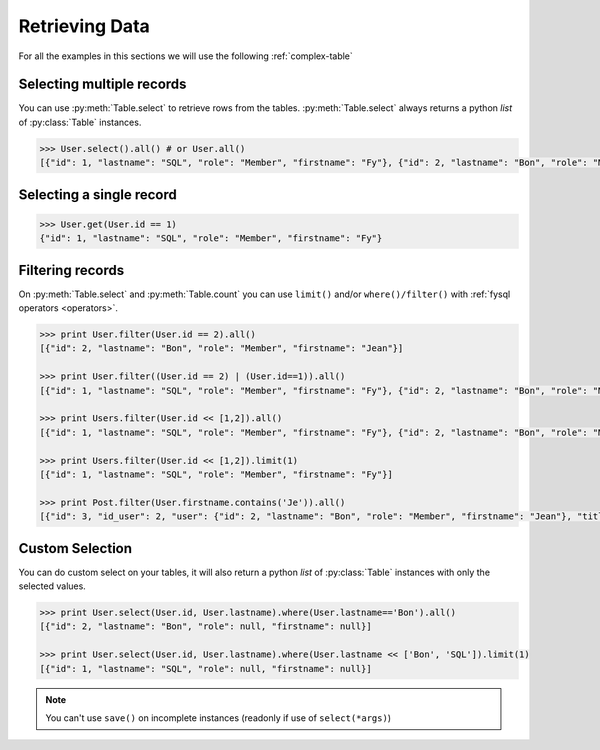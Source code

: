 .. _select:

Retrieving Data
===============

For all the examples in this sections we will use the following :ref:`complex-table`


Selecting multiple records
--------------------------
You can use :py:meth:`Table.select` to retrieve rows from the tables. :py:meth:`Table.select` always returns a python *list* of :py:class:`Table` instances.

.. code-block:: python

    >>> User.select().all() # or User.all()
    [{"id": 1, "lastname": "SQL", "role": "Member", "firstname": "Fy"}, {"id": 2, "lastname": "Bon", "role": "Member", "firstname": "Jean"}]

Selecting a single record
-------------------------
.. code-block:: python

    >>> User.get(User.id == 1)
    {"id": 1, "lastname": "SQL", "role": "Member", "firstname": "Fy"}

Filtering records
-----------------
On :py:meth:`Table.select` and :py:meth:`Table.count` you can use ``limit()`` and/or ``where()/filter()`` with :ref:`fysql operators <operators>`.

.. code-block:: python

    >>> print User.filter(User.id == 2).all()
    [{"id": 2, "lastname": "Bon", "role": "Member", "firstname": "Jean"}]

    >>> print User.filter((User.id == 2) | (User.id==1)).all()
    [{"id": 1, "lastname": "SQL", "role": "Member", "firstname": "Fy"}, {"id": 2, "lastname": "Bon", "role": "Member", "firstname": "Jean"}]

    >>> print Users.filter(User.id << [1,2]).all()
    [{"id": 1, "lastname": "SQL", "role": "Member", "firstname": "Fy"}, {"id": 2, "lastname": "Bon", "role": "Member", "firstname": "Jean"}]

    >>> print Users.filter(User.id << [1,2]).limit(1)
    [{"id": 1, "lastname": "SQL", "role": "Member", "firstname": "Fy"}]

    >>> print Post.filter(User.firstname.contains('Je')).all()
    [{"id": 3, "id_user": 2, "user": {"id": 2, "lastname": "Bon", "role": "Member", "firstname": "Jean"}, "title": "Mon giga post 3"}]

Custom Selection
----------------
You can do custom select on your tables, it will also return a python *list* of :py:class:`Table` instances with only the selected values.

.. code-block:: python

   >>> print User.select(User.id, User.lastname).where(User.lastname=='Bon').all()
   [{"id": 2, "lastname": "Bon", "role": null, "firstname": null}]

   >>> print User.select(User.id, User.lastname).where(User.lastname << ['Bon', 'SQL']).limit(1)
   [{"id": 1, "lastname": "SQL", "role": null, "firstname": null}]

.. note::
    You can't use ``save()`` on incomplete instances (readonly if use of ``select(*args)``)